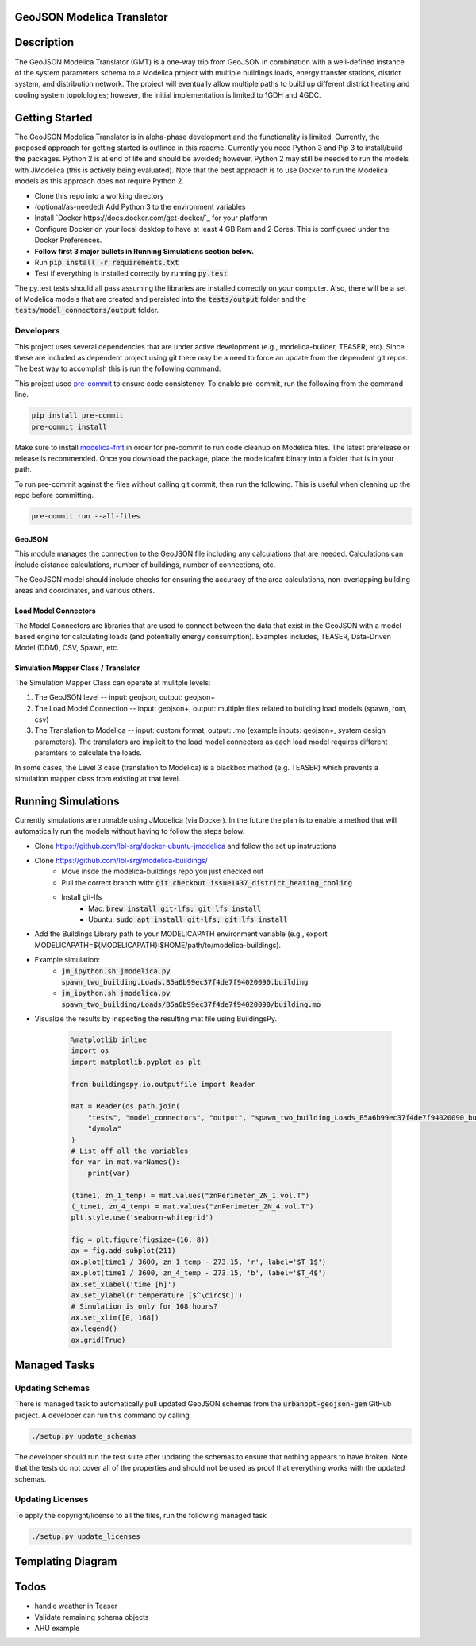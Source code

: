 GeoJSON Modelica Translator
---------------------------

.. image:: https://travis-ci.org/urbanopt/geojson-modelica-translator.svg?branch=develop
    :target: https://travis-ci.org/urbanopt/geojson-modelica-translator

.. image:: https://coveralls.io/repos/github/urbanopt/geojson-modelica-translator/badge.svg?branch=develop
    :target: https://coveralls.io/github/urbanopt/geojson-modelica-translator?branch=develop


Description
-----------

The GeoJSON Modelica Translator (GMT) is a one-way trip from GeoJSON in combination with a well-defined instance of the system parameters schema to a Modelica project with multiple buildings loads, energy transfer stations, district system, and distribution network. The project will eventually allow multiple paths to build up different district heating and cooling system topolologies; however, the initial implementation is limited to 1GDH and 4GDC.

Getting Started
---------------

The GeoJSON Modelica Translator is in alpha-phase development and the functionality is limited. Currently, the proposed approach for getting started is outlined in this readme. Currently you need Python 3 and Pip 3 to install/build the packages. Python 2 is at end of life and should be avoided; however, Python 2 may still be needed to run the models with JModelica (this is actively being evaluated). Note that the best approach is to use Docker to run the Modelica models as this approach does not require Python 2.

* Clone this repo into a working directory
* (optional/as-needed) Add Python 3 to the environment variables
* Install `Docker https://docs.docker.com/get-docker/`_ for your platform
* Configure Docker on your local desktop to have at least 4 GB Ram and 2 Cores. This is configured under the Docker Preferences.
* **Follow first 3 major bullets in Running Simulations section below.**
* Run :code:`pip install -r requirements.txt`
* Test if everything is installed correctly by running :code:`py.test`

The py.test tests should all pass assuming the libraries are installed correctly on your computer. Also, there will be a set of Modelica models that are created and persisted into the :code:`tests/output` folder and the :code:`tests/model_connectors/output` folder.

Developers
**********

This project uses several dependencies that are under active development (e.g., modelica-builder, TEASER, etc). Since
these are included as dependent project using git there may be a need to force an update from the dependent git repos.
The best way to accomplish this is run the following command:

.. code-block::bash

    pip install -U --upgrade-strategy eager -r requirements.txt

This project used `pre-commit <https://pre-commit.com/>`_ to ensure code consistency. To enable pre-commit, run the following from the command line.

.. code-block:: bash

    pip install pre-commit
    pre-commit install

Make sure to install `modelica-fmt <https://github.com/urbanopt/modelica-fmt/releases>`_ in order for pre-commit to run code cleanup on Modelica files. The latest prerelease or release is recommended. Once you download the package, place the modelicafmt binary into a folder that is in your path.

To run pre-commit against the files without calling git commit, then run the following. This is useful when cleaning up the repo before committing.

.. code-block:: bash

    pre-commit run --all-files

GeoJSON
+++++++

This module manages the connection to the GeoJSON file including any calculations that are needed. Calculations can include distance calculations, number of buildings, number of connections, etc.

The GeoJSON model should include checks for ensuring the accuracy of the area calculations, non-overlapping building areas and coordinates, and various others.

Load Model Connectors
+++++++++++++++++++++

The Model Connectors are libraries that are used to connect between the data that exist in the GeoJSON with a model-based engine for calculating loads (and potentially energy consumption). Examples includes, TEASER, Data-Driven Model (DDM), CSV, Spawn, etc.


Simulation Mapper Class / Translator
++++++++++++++++++++++++++++++++++++

The Simulation Mapper Class can operate at mulitple levels:

1. The GeoJSON level -- input: geojson, output: geojson+
2. The Load Model Connection -- input: geojson+, output: multiple files related to building load models (spawn, rom, csv)
3. The Translation to Modelica -- input: custom format, output: .mo (example inputs: geojson+, system design parameters). The translators are implicit to the load model connectors as each load model requires different paramters to calculate the loads.

In some cases, the Level 3 case (translation to Modelica) is a blackbox method (e.g. TEASER) which prevents a simulation mapper class from existing at that level.

Running Simulations
-------------------

Currently simulations are runnable using JModelica (via Docker). In the future the plan is to enable a method that
will automatically run the models without having to follow the steps below.

* Clone https://github.com/lbl-srg/docker-ubuntu-jmodelica and follow the set up instructions
* Clone https://github.com/lbl-srg/modelica-buildings/
    * Move insde the modelica-buildings repo you just checked out
    * Pull the correct branch with: :code:`git checkout issue1437_district_heating_cooling`
    * Install git-lfs
        * Mac: :code:`brew install git-lfs; git lfs install`
        * Ubuntu: :code:`sudo apt install git-lfs; git lfs install`
* Add the Buildings Library path to your MODELICAPATH environment variable (e.g., export MODELICAPATH=${MODELICAPATH}:$HOME/path/to/modelica-buildings).
* Example simulation:
    * :code:`jm_ipython.sh jmodelica.py spawn_two_building.Loads.B5a6b99ec37f4de7f94020090.building`
    * :code:`jm_ipython.sh jmodelica.py spawn_two_building/Loads/B5a6b99ec37f4de7f94020090/building.mo`
* Visualize the results by inspecting the resulting mat file using BuildingsPy.

    .. code-block:: python

        %matplotlib inline
        import os
        import matplotlib.pyplot as plt

        from buildingspy.io.outputfile import Reader

        mat = Reader(os.path.join(
            "tests", "model_connectors", "output", "spawn_two_building_Loads_B5a6b99ec37f4de7f94020090_building_result.mat"),
            "dymola"
        )
        # List off all the variables
        for var in mat.varNames():
            print(var)

        (time1, zn_1_temp) = mat.values("znPerimeter_ZN_1.vol.T")
        (_time1, zn_4_temp) = mat.values("znPerimeter_ZN_4.vol.T")
        plt.style.use('seaborn-whitegrid')

        fig = plt.figure(figsize=(16, 8))
        ax = fig.add_subplot(211)
        ax.plot(time1 / 3600, zn_1_temp - 273.15, 'r', label='$T_1$')
        ax.plot(time1 / 3600, zn_4_temp - 273.15, 'b', label='$T_4$')
        ax.set_xlabel('time [h]')
        ax.set_ylabel(r'temperature [$^\circ$C]')
        # Simulation is only for 168 hours?
        ax.set_xlim([0, 168])
        ax.legend()
        ax.grid(True)

Managed Tasks
-------------

Updating Schemas
****************

There is managed task to automatically pull updated GeoJSON schemas from the :code:`urbanopt-geojson-gem` GitHub project. A developer can run this command by calling

.. code-block:: bash

    ./setup.py update_schemas

The developer should run the test suite after updating the schemas to ensure that nothing appears to have broken. Note that the tests do not cover all of the properties and should not be used as proof that everything works with the updated schemas.


Updating Licenses
*****************

To apply the copyright/license to all the files, run the following managed task

.. code-block:: bash

    ./setup.py update_licenses


Templating Diagram
------------------
.. image:: ./ConnectionTemplate.png


Todos
-----

* handle weather in Teaser
* Validate remaining schema objects
* AHU example
